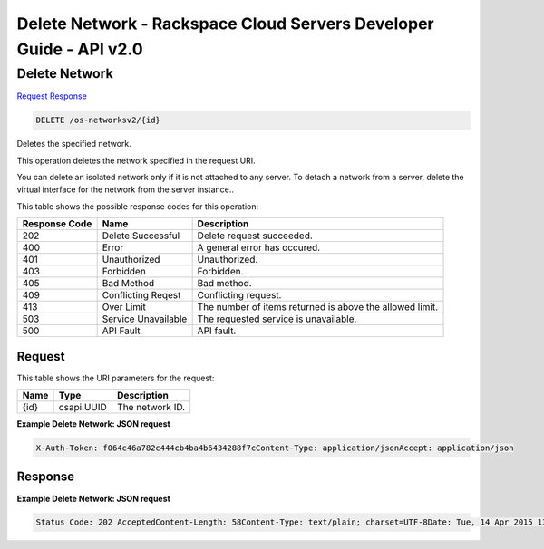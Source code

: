 =============================================================================
Delete Network -  Rackspace Cloud Servers Developer Guide - API v2.0
=============================================================================

Delete Network
~~~~~~~~~~~~~~~~~~~~~~~~~

`Request <DELETE_delete_network_os-networksv2_id_.rst#request>`__
`Response <DELETE_delete_network_os-networksv2_id_.rst#response>`__

.. code-block:: javascript

    DELETE /os-networksv2/{id}

Deletes the specified network.

This operation deletes the network specified in the request URI.

You can delete an isolated network only if it is not attached to any server. To detach a network from a server, delete the virtual interface for the network from the server instance..



This table shows the possible response codes for this operation:


+--------------------------+-------------------------+-------------------------+
|Response Code             |Name                     |Description              |
+==========================+=========================+=========================+
|202                       |Delete Successful        |Delete request succeeded.|
+--------------------------+-------------------------+-------------------------+
|400                       |Error                    |A general error has      |
|                          |                         |occured.                 |
+--------------------------+-------------------------+-------------------------+
|401                       |Unauthorized             |Unauthorized.            |
+--------------------------+-------------------------+-------------------------+
|403                       |Forbidden                |Forbidden.               |
+--------------------------+-------------------------+-------------------------+
|405                       |Bad Method               |Bad method.              |
+--------------------------+-------------------------+-------------------------+
|409                       |Conflicting Reqest       |Conflicting request.     |
+--------------------------+-------------------------+-------------------------+
|413                       |Over Limit               |The number of items      |
|                          |                         |returned is above the    |
|                          |                         |allowed limit.           |
+--------------------------+-------------------------+-------------------------+
|503                       |Service Unavailable      |The requested service is |
|                          |                         |unavailable.             |
+--------------------------+-------------------------+-------------------------+
|500                       |API Fault                |API fault.               |
+--------------------------+-------------------------+-------------------------+


Request
^^^^^^^^^^^^^^^^^

This table shows the URI parameters for the request:

+--------------------------+-------------------------+-------------------------+
|Name                      |Type                     |Description              |
+==========================+=========================+=========================+
|{id}                      |csapi:UUID               |The network ID.          |
+--------------------------+-------------------------+-------------------------+








**Example Delete Network: JSON request**


.. code::

    X-Auth-Token: f064c46a782c444cb4ba4b6434288f7cContent-Type: application/jsonAccept: application/json


Response
^^^^^^^^^^^^^^^^^^





**Example Delete Network: JSON request**


.. code::

    Status Code: 202 AcceptedContent-Length: 58Content-Type: text/plain; charset=UTF-8Date: Tue, 14 Apr 2015 13:09:59 GMT, Tue, 14 Apr 2015 13:10:01 GMTServer: Jetty(9.2.z-SNAPSHOT)Via: 1.1 Repose (Repose/6.2.1.2)X-Compute-Request-Id: req-33b4fead-66a2-420e-b864-bc117d609a85

